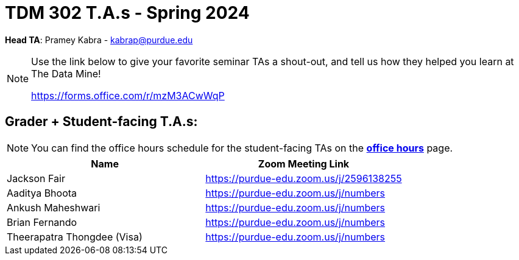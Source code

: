 = TDM 302 T.A.s - Spring 2024

*Head TA*: Pramey Kabra - kabrap@purdue.edu

[NOTE]
====
Use the link below to give your favorite seminar TAs a shout-out, and tell us how they helped you learn at The Data Mine!

https://forms.office.com/r/mzM3ACwWqP
====

== Grader + Student-facing T.A.s:

[NOTE]
====
You can find the office hours schedule for the student-facing TAs on the xref:fall2023/office_hours.adoc[*office hours*] page.
====

[%header,format=csv]
|===
Name,Zoom Meeting Link
Jackson Fair,https://purdue-edu.zoom.us/j/2596138255 
Aaditya Bhoota,https://purdue-edu.zoom.us/j/numbers
Ankush Maheshwari,https://purdue-edu.zoom.us/j/numbers
Brian Fernando,https://purdue-edu.zoom.us/j/numbers
Theerapatra Thongdee (Visa),https://purdue-edu.zoom.us/j/numbers

|===